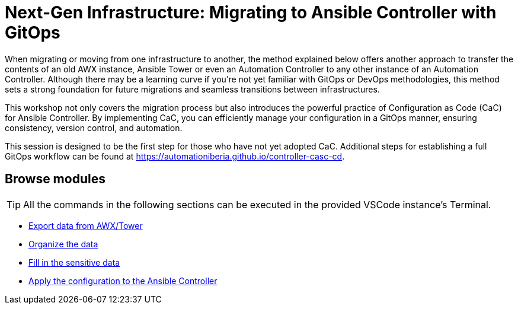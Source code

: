 = Next-Gen Infrastructure: Migrating to Ansible Controller with GitOps
// :page-layout: home
// :!sectids:

When migrating or moving from one infrastructure to another, the method explained below offers another approach to transfer the contents of an old AWX instance, Ansible Tower or even an Automation Controller to any other instance of an Automation Controller. Although there may be a learning curve if you're not yet familiar with GitOps or DevOps methodologies, this method sets a strong foundation for future migrations and seamless transitions between infrastructures.

This workshop not only covers the migration process but also introduces the powerful practice of Configuration as Code (CaC) for Ansible Controller. By implementing CaC, you can efficiently manage your configuration in a GitOps manner, ensuring consistency, version control, and automation.

This session is designed to be the first step for those who have not yet adopted CaC. Additional steps for establishing a full GitOps workflow can be found at https://automationiberia.github.io/controller-casc-cd[https://automationiberia.github.io/controller-casc-cd].

[.tiles.browse]
== Browse modules

[TIP]
====
All the commands in the following sections can be executed in the provided VSCode instance's Terminal.
====

[.tile]
* xref:020-export.adoc[Export data from AWX/Tower]
* xref:021-organize.adoc[Organize the data]
* xref:022-fill-credentials.adoc[Fill in the sensitive data]
* xref:023-import.adoc[Apply the configuration to the Ansible Controller]
